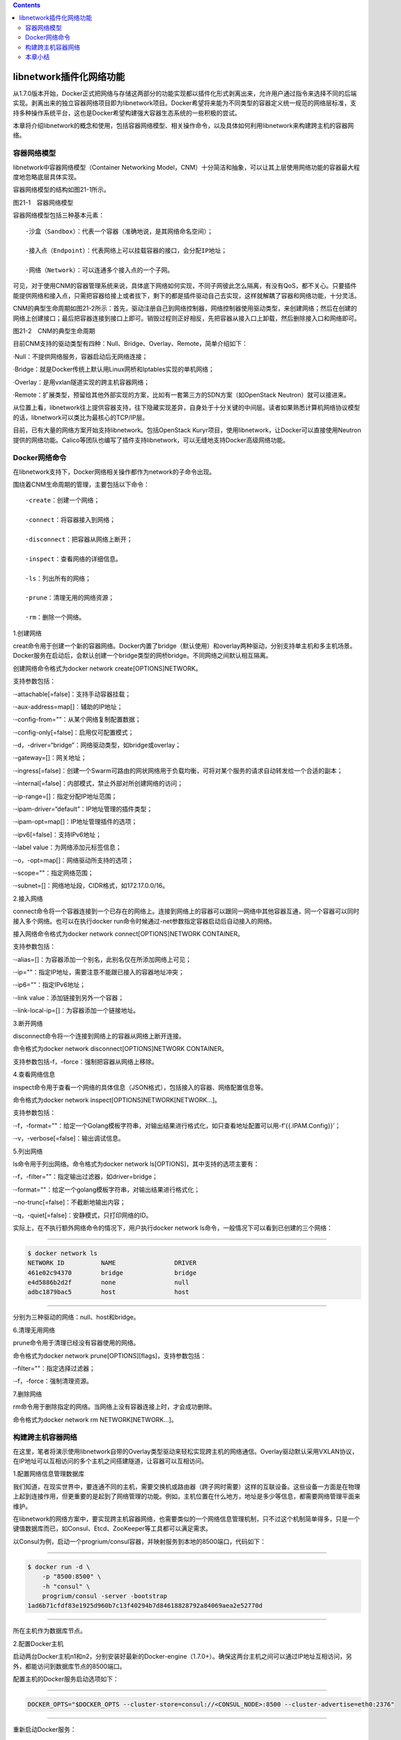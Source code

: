 .. contents::
   :depth: 3
..

libnetwork插件化网络功能
========================

从1.7.0版本开始，Docker正式把网络与存储这两部分的功能实现都以插件化形式剥离出来，允许用户通过指令来选择不同的后端实现。剥离出来的独立容器网络项目即为libnetwork项目。Docker希望将来能为不同类型的容器定义统一规范的网络层标准，支持多种操作系统平台，这也是Docker希望构建强大容器生态系统的一些积极的尝试。

本章将介绍libnetwork的概念和使用，包括容器网络模型、相关操作命令，以及具体如何利用libnetwork来构建跨主机的容器网络。

容器网络模型
------------

libnetwork中容器网络模型（Container Networking
Model，CNM）十分简洁和抽象，可以让其上层使用网络功能的容器最大程度地忽略底层具体实现。

容器网络模型的结构如图21-1所示。

|image0|

图21-1　容器网络模型

容器网络模型包括三种基本元素：

::

   ·沙盒（Sandbox）：代表一个容器（准确地说，是其网络命名空间）；

   ·接入点（Endpoint）：代表网络上可以挂载容器的接口，会分配IP地址；

   ·网络（Network）：可以连通多个接入点的一个子网。

可见，对于使用CNM的容器管理系统来说，具体底下网络如何实现，不同子网彼此怎么隔离，有没有QoS，都不关心。只要插件能提供网络和接入点，只需把容器给接上或者拔下，剩下的都是插件驱动自己去实现，这样就解耦了容器和网络功能，十分灵活。

CNM的典型生命周期如图21-2所示：首先，驱动注册自己到网络控制器，网络控制器使用驱动类型，来创建网络；然后在创建的网络上创建接口；最后把容器连接到接口上即可。销毁过程则正好相反，先把容器从接入口上卸载，然后删除接入口和网络即可。

|image1|

图21-2　CNM的典型生命周期

目前CNM支持的驱动类型有四种：Null、Bridge、Overlay、Remote，简单介绍如下：

·Null：不提供网络服务，容器启动后无网络连接；

·Bridge：就是Docker传统上默认用Linux网桥和Iptables实现的单机网络；

·Overlay：是用vxlan隧道实现的跨主机容器网络；

·Remote：扩展类型，预留给其他外部实现的方案，比如有一套第三方的SDN方案（如OpenStack
Neutron）就可以接进来。

从位置上看，libnetwork往上提供容器支持，往下隐藏实现差异，自身处于十分关键的中间层。读者如果熟悉计算机网络协议模型的话，libnetwork可以类比为最核心的TCP/IP层。

目前，已有大量的网络方案开始支持libnetwork。包括OpenStack
Kuryr项目，使用libnetwork，让Docker可以直接使用Neutron提供的网络功能。Calico等团队也编写了插件支持libnetwork，可以无缝地支持Docker高级网络功能。

Docker网络命令
--------------

在libnetwork支持下，Docker网络相关操作都作为network的子命令出现。

围绕着CNM生命周期的管理，主要包括以下命令：

::

   ·create：创建一个网络；

   ·connect：将容器接入到网络；

   ·disconnect：把容器从网络上断开；

   ·inspect：查看网络的详细信息。

   ·ls：列出所有的网络；

   ·prune：清理无用的网络资源；

   ·rm：删除一个网络。

1.创建网络

creat命令用于创建一个新的容器网络。Docker内置了bridge（默认使用）和overlay两种驱动，分别支持单主机和多主机场景。Docker服务在启动后，会默认创建一个bridge类型的网桥bridge。不同网络之间默认相互隔离。

创建网络命令格式为docker network create[OPTIONS]NETWORK。

支持参数包括：

·-attachable[=false]：支持手动容器挂载；

·-aux-address=map[]：辅助的IP地址；

·-config-from=""：从某个网络复制配置数据；

·-config-only[=false]：启用仅可配置模式；

·-d，-driver=“bridge”：网络驱动类型，如bridge或overlay；

·-gateway=[]：网关地址；

·-ingress[=false]：创建一个Swarm可路由的网状网络用于负载均衡，可将对某个服务的请求自动转发给一个合适的副本；

·-internal[=false]：内部模式，禁止外部对所创建网络的访问；

·-ip-range=[]：指定分配IP地址范围；

·-ipam-driver=“default”：IP地址管理的插件类型；

·-ipam-opt=map[]：IP地址管理插件的选项；

·-ipv6[=false]：支持IPv6地址；

·-label value：为网络添加元标签信息；

·-o，-opt=map[]：网络驱动所支持的选项；

·-scope=""：指定网络范围；

·-subnet=[]：网络地址段，CIDR格式，如172.17.0.0/16。

2.接入网络

connect命令将一个容器连接到一个已存在的网络上。连接到网络上的容器可以跟同一网络中其他容器互通，同一个容器可以同时接入多个网络。也可以在执行docker
run命令时候通过-net参数指定容器启动后自动接入的网络。

接入网络命令格式为docker network connect[OPTIONS]NETWORK CONTAINER。

支持参数包括：

·-alias=[]：为容器添加一个别名，此别名仅在所添加网络上可见；

·-ip=""：指定IP地址，需要注意不能跟已接入的容器地址冲突；

·-ip6=""：指定IPv6地址；

·-link value：添加链接到另外一个容器；

·-link-local-ip=[]：为容器添加一个链接地址。

3.断开网络

disconnect命令将一个连接到网络上的容器从网络上断开连接。

命令格式为docker network disconnect[OPTIONS]NETWORK CONTAINER。

支持参数包括-f，-force：强制把容器从网络上移除。

4.查看网络信息

inspect命令用于查看一个网络的具体信息（JSON格式），包括接入的容器、网络配置信息等。

命令格式为docker network inspect[OPTIONS]NETWORK[NETWORK…]。

支持参数包括：

·-f，-format=""：给定一个Golang模板字符串，对输出结果进行格式化，如只查看地址配置可以用-f’{{.IPAM.Config}}’；

·-v，-verbose[=false]：输出调试信息。

5.列出网络

ls命令用于列出网络。命令格式为docker network
ls[OPTIONS]，其中支持的选项主要有：

·-f，-filter=""：指定输出过滤器，如driver=bridge；

·-format=""：给定一个golang模板字符串，对输出结果进行格式化；

·-no-trunc[=false]：不截断地输出内容；

·-q，-quiet[=false]：安静模式，只打印网络的ID。

实际上，在不执行额外网络命令的情况下，用户执行docker network
ls命令，一般情况下可以看到已创建的三个网络：

--------------

.. code:: shell

   $ docker network ls
   NETWORK ID          NAME                DRIVER
   461e02c94370        bridge              bridge
   e4d5886b2d2f        none                null
   adbc1879bac5        host                host

--------------

分别为三种驱动的网络：null、host和bridge。

6.清理无用网络

prune命令用于清理已经没有容器使用的网络。

命令格式为docker network prune[OPTIONS][flags]，支持参数包括：

·-filter=""：指定选择过滤器；

·-f，-force：强制清理资源。

7.删除网络

rm命令用于删除指定的网络。当网络上没有容器连接上时，才会成功删除。

命令格式为docker network rm NETWORK[NETWORK…]。

构建跨主机容器网络
------------------

在这里，笔者将演示使用libnetwork自带的Overlay类型驱动来轻松实现跨主机的网络通信。Overlay驱动默认采用VXLAN协议，在IP地址可以互相访问的多个主机之间搭建隧道，让容器可以互相访问。

1.配置网络信息管理数据库

我们知道，在现实世界中，要连通不同的主机，需要交换机或路由器（跨子网时需要）这样的互联设备。这些设备一方面是在物理上起到连接作用，但更重要的是起到了网络管理的功能。例如，主机位置在什么地方，地址是多少等信息，都需要网络管理平面来维护。

在libnetwork的网络方案中，要实现跨主机容器网络，也需要类似的一个网络信息管理机制，只不过这个机制简单得多，只是一个键值数据库而已，如Consul、Etcd、ZooKeeper等工具都可以满足需求。

以Consul为例，启动一个progrium/consul容器，并映射服务到本地的8500端口，代码如下：

--------------

.. code:: shell

   $ docker run -d \
       -p "8500:8500" \
       -h "consul" \
       progrium/consul -server -bootstrap
   1ad6b71cfdf83e1925d960b7c13f40294b7d84618828792a84069aea2e52770d

--------------

所在主机作为数据库节点。

2.配置Docker主机

启动两台Docker主机n1和n2，分别安装好最新的Docker-engine（1.7.0+）。确保这两台主机之间可以通过IP地址互相访问，另外，都能访问到数据库节点的8500端口。

配置主机的Docker服务启动选项如下：

--------------

.. code:: shell

   DOCKER_OPTS="$DOCKER_OPTS --cluster-store=consul://<CONSUL_NODE>:8500 --cluster-advertise=eth0:2376"

--------------

重新启动Docker服务：

--------------

.. code:: shell

   $ sudo service docker restart

--------------

3.创建网络

分别在n1和n2上查看现有的Docker网络，包括三个默认网络：分别为bridge、host和none类型：

--------------

.. code:: shell

   n1:$ docker network ls
   NETWORK ID NAME DRIVER
   dc581a3eab4c bridge bridge
   ee21a768c6f6 host host
   8d1ee747b894 none null
   n2:$ docker network ls
   NETWORK ID NAME DRIVER
   e7f24593bada bridge bridge
   5bfae3a62214 host host
   4adc19ad9bc7 none null

--------------

在任意节点上创建网络multi，例如在n1上执行如下命令即可完成对跨主机网络的创建：

--------------

.. code:: shell

   n1:$ docker network create -d overlay multi
   eadd374a18434a14c6171b778600507f300d330f4622067d3078009a58506c2d

--------------

创建成功后，可以同时在n1和n2上查看到新的网络multi的信息：

--------------

.. code:: shell

   n1:$ docker network ls
   NETWORK ID NAME DRIVER
   dc581a3eab4c bridge bridge
   ee21a768c6f6 host host
   eadd374a1843 multi overlay
   8d1ee747b894 none null
   n2:$ docker network ls
   NETWORK ID NAME DRIVER
   e7f24593bada bridge bridge
   5bfae3a62214 host host
   eadd374a1843 multi overlay
   4adc19ad9bc7 none null

--------------

此时，还可以通过docker network inspect命令查看网络的具体信息：

--------------

.. code:: shell

   $ docker network inspect multi
   [
       {
           "Name": "multi",
           "Id":
           "eadd374a18434a14c6171b778600507f300d330f4622067d3078009a58506c2d",
           "Scope": "global",
           "Driver": "overlay",
           "EnableIPv6": false,
           "IPAM": {
               "Driver": "default",
               "Options": {},
               "Config": [
                   {
                       "Subnet": "10.0.0.0/24",
                       "Gateway": "10.0.0.1/24"
                   }
               ]
           },
           "Internal": false,
           "Containers": {},
           "Options": {},
           "Labels": {}
       }
   ]

--------------

4.测试网络

在n1上启动一个容器c1，通过–net选项指定连接到multi网络上。

查看网络信息，其中一个接口eth0已经连接到了multi网络上：

--------------

.. code:: shell

   n1:$ docker run -it --name=c1 --net=multi busybox
   / # ip a
   1: lo: <LOOPBACK,UP,LOWER_UP> mtu 65536 qdisc noqueue
       link/loopback 00:00:00:00:00:00 brd 00:00:00:00:00:00
       inet 127.0.0.1/8 scope host lo
           valid_lft forever preferred_lft forever
       inet6 ::1/128 scope host
           valid_lft forever preferred_lft forever
   72: eth0: <BROADCAST,MULTICAST,UP,LOWER_UP> mtu 1450 qdisc noqueue
       link/ether 02:42:0a:00:00:02 brd ff:ff:ff:ff:ff:ff
       inet 10.0.0.2/24 scope global eth0
           valid_lft forever preferred_lft forever
       inet6 fe80::42:aff:fe00:2/64 scope link
           valid_lft forever preferred_lft forever
   74: eth1: <BROADCAST,MULTICAST,UP,LOWER_UP> mtu 1500 qdisc noqueue
       link/ether 02:42:ac:12:00:02 brd ff:ff:ff:ff:ff:ff
       inet 172.18.0.2/16 scope global eth1
           valid_lft forever preferred_lft forever
       inet6 fe80::42:acff:fe12:2/64 scope link
           valid_lft forever preferred_lft forever

--------------

在n2上启动一个容器c2，同样连接到multi网络上。

通过ping c1进行测试，可以访问到另外一台主机n1上的容器c1：

--------------

.. code:: shell

   n2:$ docker run -it --name=c2 --net=multi busybox
   / # ping c1
   PING c1 (10.0.0.2): 56 data bytes
   64 bytes from 10.0.0.2: seq=0 ttl=64 time=0.705 ms
   64 bytes from 10.0.0.2: seq=1 ttl=64 time=0.712 ms
   64 bytes from 10.0.0.2: seq=2 ttl=64 time=0.629 ms
   ^C
   --- c1 ping statistics ---
   3 packets transmitted, 3 packets received, 0% packet lossround-trip min/avg/max = 0.629/0.682/0.712 ms

本章小结
--------

本章介绍了Docker最新的网络功能和插件化网络工具：libnetwork。Docker在1.7.0之前主要支持本地主机网络，之后重点加强了跨主机通信网络能力。目前，Docker的功能已经从单主机上小规模服务场景，拓展到了大规模的集群场景甚至数据中心场景，为容器云场景提供了便利支持。从位置上看，libnetwork位于整个容器网络栈最核心的中间层。通过容器网络模型，libnetwork抽象了下层的网络实现，让其上容器可以无缝使用不同的底层网络支持技术。无论是物理网络还是虚拟网络，只要支持容器网络模型标准，即可被Docker容器所使用。

相比传统场景，容器自身的动态性、高密度都对网络技术带来了更多新的挑战。Docker从1.12.0开始将Swarm模式也内嵌到了引擎中，以提供对集群网络更好的支持。笔者相信，能否更好地利用好软件定义网络技术，将是容器在大规模集群场景下得到有效使用的关键。

.. |image0| image:: ../_static\docker_libnetwork00001.png
.. |image1| image:: ../_static\docker_libnetwork00002.png

